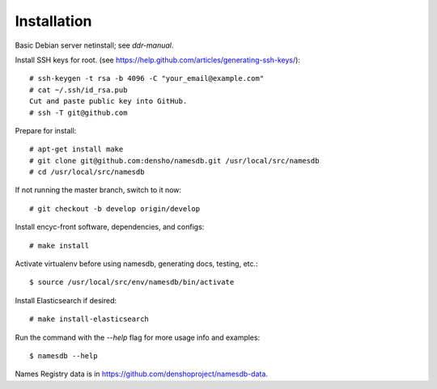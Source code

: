 ============
Installation
============

Basic Debian server netinstall; see `ddr-manual`.

Install SSH keys for root.
(see https://help.github.com/articles/generating-ssh-keys/)::

    # ssh-keygen -t rsa -b 4096 -C "your_email@example.com"
    # cat ~/.ssh/id_rsa.pub
    Cut and paste public key into GitHub.
    # ssh -T git@github.com

Prepare for install::

    # apt-get install make
    # git clone git@github.com:densho/namesdb.git /usr/local/src/namesdb
    # cd /usr/local/src/namesdb

If not running the master branch, switch to it now::

    # git checkout -b develop origin/develop

Install encyc-front software, dependencies, and configs::

    # make install

Activate virtualenv before using namesdb, generating docs, testing, etc.::

    $ source /usr/local/src/env/namesdb/bin/activate

Install Elasticsearch if desired::

    # make install-elasticsearch

Run the command with the `--help` flag for more usage info and examples::

    $ namesdb --help

Names Registry data is in https://github.com/denshoproject/namesdb-data.
